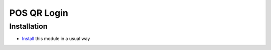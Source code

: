 ==============
 POS QR Login
==============

Installation
============

* `Install <https://odoo-development.readthedocs.io/en/latest/odoo/usage/install-module.html>`__ this module in a usual way
